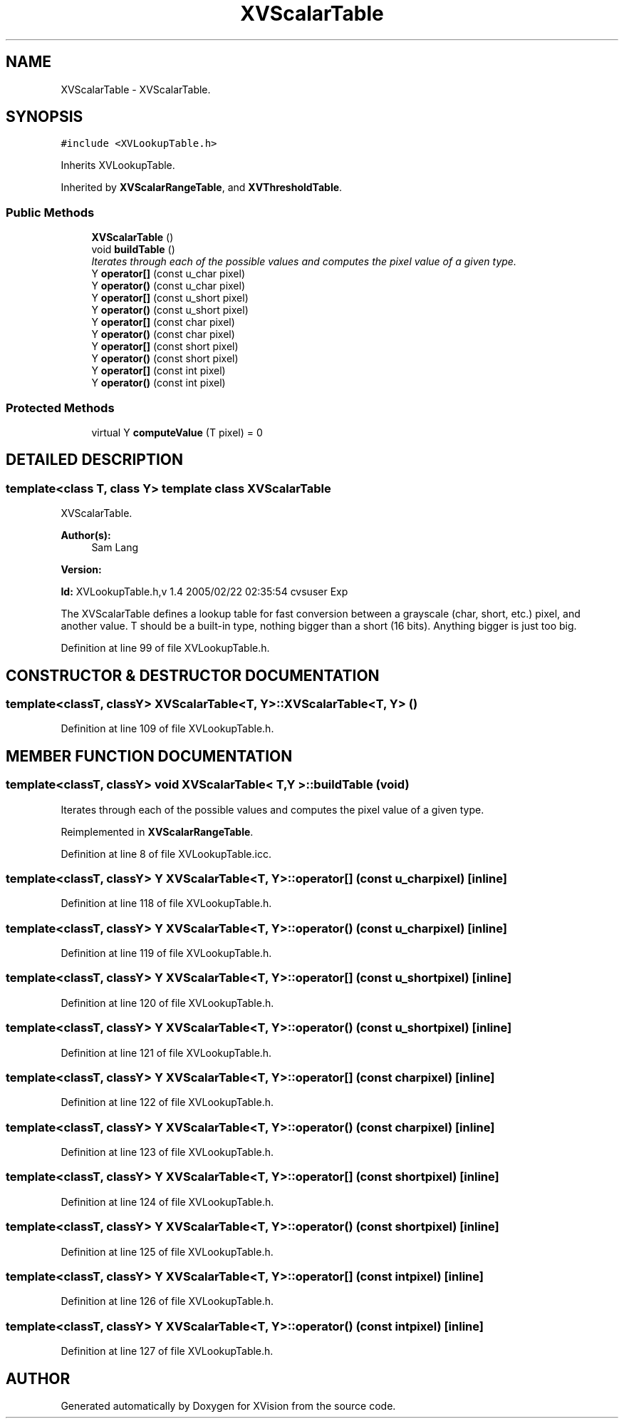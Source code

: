 .TH XVScalarTable 3 "26 Oct 2007" "XVision" \" -*- nroff -*-
.ad l
.nh
.SH NAME
XVScalarTable \- XVScalarTable. 
.SH SYNOPSIS
.br
.PP
\fC#include <XVLookupTable.h>\fR
.PP
Inherits XVLookupTable.
.PP
Inherited by \fBXVScalarRangeTable\fR, and \fBXVThresholdTable\fR.
.PP
.SS Public Methods

.in +1c
.ti -1c
.RI "\fBXVScalarTable\fR ()"
.br
.ti -1c
.RI "void \fBbuildTable\fR ()"
.br
.RI "\fIIterates through each of the possible values and computes the pixel value of a given type.\fR"
.ti -1c
.RI "Y \fBoperator[]\fR (const u_char pixel)"
.br
.ti -1c
.RI "Y \fBoperator()\fR (const u_char pixel)"
.br
.ti -1c
.RI "Y \fBoperator[]\fR (const u_short pixel)"
.br
.ti -1c
.RI "Y \fBoperator()\fR (const u_short pixel)"
.br
.ti -1c
.RI "Y \fBoperator[]\fR (const char pixel)"
.br
.ti -1c
.RI "Y \fBoperator()\fR (const char pixel)"
.br
.ti -1c
.RI "Y \fBoperator[]\fR (const short pixel)"
.br
.ti -1c
.RI "Y \fBoperator()\fR (const short pixel)"
.br
.ti -1c
.RI "Y \fBoperator[]\fR (const int pixel)"
.br
.ti -1c
.RI "Y \fBoperator()\fR (const int pixel)"
.br
.in -1c
.SS Protected Methods

.in +1c
.ti -1c
.RI "virtual Y \fBcomputeValue\fR (T pixel) = 0"
.br
.in -1c
.SH DETAILED DESCRIPTION
.PP 

.SS template<class T, class Y>  template class XVScalarTable
XVScalarTable.
.PP
\fBAuthor(s): \fR
.in +1c
 Sam Lang 
.PP
\fBVersion: \fR
.in +1c
 
.PP
\fBId: \fR XVLookupTable.h,v 1.4 2005/02/22 02:35:54 cvsuser Exp 
.PP
The XVScalarTable defines a lookup table for fast conversion between a grayscale (char, short, etc.) pixel, and another value. T should be a built-in type, nothing bigger than a short (16 bits). Anything bigger is just too big. 
.PP
Definition at line 99 of file XVLookupTable.h.
.SH CONSTRUCTOR & DESTRUCTOR DOCUMENTATION
.PP 
.SS template<classT, classY> XVScalarTable<T, Y>::XVScalarTable<T, Y> ()
.PP
Definition at line 109 of file XVLookupTable.h.
.SH MEMBER FUNCTION DOCUMENTATION
.PP 
.SS template<classT, classY> void XVScalarTable< T,Y >::buildTable (void)
.PP
Iterates through each of the possible values and computes the pixel value of a given type.
.PP
Reimplemented in \fBXVScalarRangeTable\fR.
.PP
Definition at line 8 of file XVLookupTable.icc.
.SS template<classT, classY> Y XVScalarTable<T, Y>::operator[] (const u_char pixel)\fC [inline]\fR
.PP
Definition at line 118 of file XVLookupTable.h.
.SS template<classT, classY> Y XVScalarTable<T, Y>::operator() (const u_char pixel)\fC [inline]\fR
.PP
Definition at line 119 of file XVLookupTable.h.
.SS template<classT, classY> Y XVScalarTable<T, Y>::operator[] (const u_short pixel)\fC [inline]\fR
.PP
Definition at line 120 of file XVLookupTable.h.
.SS template<classT, classY> Y XVScalarTable<T, Y>::operator() (const u_short pixel)\fC [inline]\fR
.PP
Definition at line 121 of file XVLookupTable.h.
.SS template<classT, classY> Y XVScalarTable<T, Y>::operator[] (const char pixel)\fC [inline]\fR
.PP
Definition at line 122 of file XVLookupTable.h.
.SS template<classT, classY> Y XVScalarTable<T, Y>::operator() (const char pixel)\fC [inline]\fR
.PP
Definition at line 123 of file XVLookupTable.h.
.SS template<classT, classY> Y XVScalarTable<T, Y>::operator[] (const short pixel)\fC [inline]\fR
.PP
Definition at line 124 of file XVLookupTable.h.
.SS template<classT, classY> Y XVScalarTable<T, Y>::operator() (const short pixel)\fC [inline]\fR
.PP
Definition at line 125 of file XVLookupTable.h.
.SS template<classT, classY> Y XVScalarTable<T, Y>::operator[] (const int pixel)\fC [inline]\fR
.PP
Definition at line 126 of file XVLookupTable.h.
.SS template<classT, classY> Y XVScalarTable<T, Y>::operator() (const int pixel)\fC [inline]\fR
.PP
Definition at line 127 of file XVLookupTable.h.

.SH AUTHOR
.PP 
Generated automatically by Doxygen for XVision from the source code.